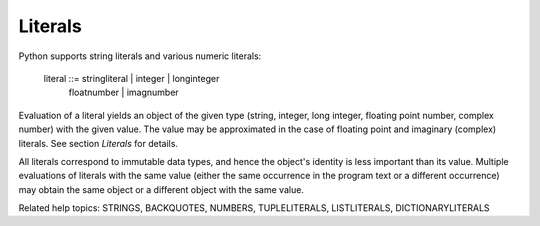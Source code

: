 Literals
********

Python supports string literals and various numeric literals:

   literal ::= stringliteral | integer | longinteger
               | floatnumber | imagnumber

Evaluation of a literal yields an object of the given type (string,
integer, long integer, floating point number, complex number) with the
given value.  The value may be approximated in the case of floating
point and imaginary (complex) literals.  See section *Literals* for
details.

All literals correspond to immutable data types, and hence the
object's identity is less important than its value.  Multiple
evaluations of literals with the same value (either the same
occurrence in the program text or a different occurrence) may obtain
the same object or a different object with the same value.

Related help topics: STRINGS, BACKQUOTES, NUMBERS, TUPLELITERALS,
LISTLITERALS, DICTIONARYLITERALS

